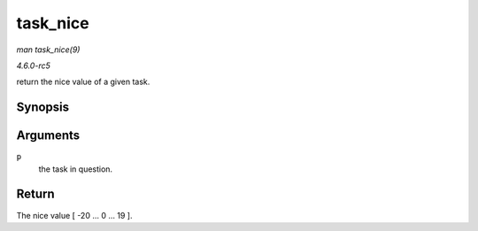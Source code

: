 .. -*- coding: utf-8; mode: rst -*-

.. _API-task-nice:

=========
task_nice
=========

*man task_nice(9)*

*4.6.0-rc5*

return the nice value of a given task.


Synopsis
========

.. c:function:: int task_nice( const struct task_struct * p )

Arguments
=========

``p``
    the task in question.


Return
======

The nice value [ -20 ... 0 ... 19 ].


.. ------------------------------------------------------------------------------
.. This file was automatically converted from DocBook-XML with the dbxml
.. library (https://github.com/return42/sphkerneldoc). The origin XML comes
.. from the linux kernel, refer to:
..
.. * https://github.com/torvalds/linux/tree/master/Documentation/DocBook
.. ------------------------------------------------------------------------------

